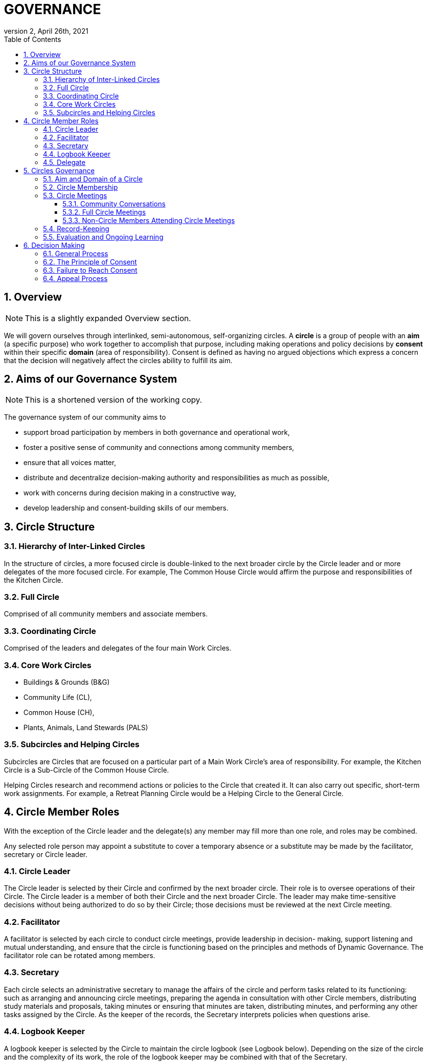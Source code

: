 # GOVERNANCE
:toc:
:toclevels: 4
:revnumber: 2
:revdate: April 26th, 2021
:numbered:
:comments:
:obsolete!:

## Overview

ifdef::comments[NOTE: This is a slightly expanded Overview section. ]

We will govern ourselves through interlinked, semi-autonomous, self-organizing circles. A *circle* is a group of people with an *aim* (a specific purpose) who work together to accomplish that purpose, including making operations and policy decisions by *consent* within their specific *domain* (area of responsibility). Consent is defined as having no argued objections which express a concern that the decision will negatively affect the circles ability to fulfill its aim.

## Aims of our Governance System

ifdef::comments[NOTE: This is a shortened version of the working copy.]

The governance system of our community aims to

* support broad participation by members in both governance and operational work,
* foster a positive sense of community and connections among community members,
* ensure that all voices matter,
* distribute and decentralize decision-making authority and responsibilities as much as possible,
* work with concerns during decision making in a constructive way,
* develop leadership and consent-building skills of our members.

## Circle Structure

### Hierarchy of Inter-Linked Circles

In the structure of circles, a more focused circle is double-linked to the next broader circle by the Circle leader and or more delegates of the more focused circle. For example, The Common House Circle would affirm the purpose and responsibilities of the Kitchen Circle.

### Full Circle

Comprised of all community members and associate members.

### Coordinating Circle

Comprised of the leaders and delegates of the four main Work Circles.

### Core Work Circles

* Buildings & Grounds (B&G)
* Community Life (CL),
* Common House (CH),
* Plants, Animals, Land Stewards (PALS)

### Subcircles and Helping Circles

Subcircles are Circles that are focused on a particular part of a Main Work Circle’s area of responsibility. For example, the Kitchen Circle is a Sub-Circle of the Common House Circle.

Helping Circles research and recommend actions or policies to the Circle that created it. It can also carry out specific, short-term work assignments. For example, a Retreat Planning Circle would be a Helping Circle to the General Circle.

## Circle Member Roles

With the exception of the Circle leader and the delegate(s) any member may fill more than one role, and roles may be combined.

Any selected role person may appoint a substitute to cover a temporary absence or a substitute may be made by the facilitator, secretary or Circle leader.

### Circle Leader

The Circle leader is selected by their Circle and confirmed by the next broader circle. Their role is to oversee operations of their Circle. The Circle leader is a member of both their Circle and the next broader Circle. The leader may make time-sensitive decisions without being authorized to do so by their Circle; those decisions must be reviewed at the next Circle meeting.

### Facilitator

A facilitator is selected by each circle to conduct circle meetings, provide leadership in decision- making, support listening and mutual understanding, and ensure that the circle is functioning based on the principles and methods of Dynamic Governance. The facilitator role can be rotated among members.

### Secretary

Each circle selects an administrative secretary to manage the affairs of the circle and perform tasks related to its functioning: such as arranging and announcing circle meetings, preparing the agenda in consultation with other Circle members, distributing study materials and proposals, taking minutes or ensuring that minutes are taken, distributing minutes, and performing any other tasks assigned by the Circle. As the keeper of the records, the Secretary interprets policies when questions arise.

### Logbook Keeper

A logbook keeper is selected by the Circle to maintain the circle logbook (see Logbook below). Depending on the size of the circle and the complexity of its work, the role of the logbook keeper may be combined with that of the Secretary.

### Delegate

Each Circle selects one or more delegates, other than the Circle leader, to participate in the next broader circle. Delegates participate as full members in both circles. A delegate cannot be the same person as the Circle leader.

## Circles Governance

### Aim and Domain of a Circle

### Circle Membership

### Circle Meetings

#### Community Conversations

#### Full Circle Meetings

#### Non-Circle Members Attending Circle Meetings

### Record-Keeping

### Evaluation and Ongoing Learning

## Decision Making

### General Process

### The Principle of Consent

### Failure to Reach Consent

### Appeal Process

ifdef::obsolete[]
## Governance Principles

The governance system will be guided by the following principles adapted from Dynamic Governance.

### The Principle of Circles

PVCC will govern itself through semi-autonomous, self-organizing circles that are responsible for policy decisions within their area of responsibility. Each circle will be guided by input from community members using a variety of means such as Community Conversations, surveys, etc. Broader circles set and/or affirm the purpose and areas of responsibility for more focused circles. In the structure of circles, a more focused circle is double-linked to the next broader circle by the Circle leader and or more delegates of the more focused circle. For example, The Common House Circle would affirm the purpose and responsibilities of the Kitchen Circle. Circles determine their own membership. (See membership selection guidelines)

### The Principle of Consent

Decisions by Circles are made by consent, including selection of people for circle membership roles, except as required by law and/or as otherwise stated in the bylaws.

. Meetings and decision making will proceed as outlined in the Consent and Meeting Process SummaryGuide (see appendix).
. Consent, a form of consensus, is defined as having no “argued and/or paramount objections.”
  .. A paramount objection reflects a concern that the proposal would have a negative effect on the Circle’s work to serve its purpose. Posed another way, paramount objections need to be based on the purpose and responsibilities of a circle and not on personal preferences. For example, one community goal is to have meals available for everyone twice a week. While some may have a personal preference for having all vegetarian meals, they would not have a paramount objection to meals that include meat unless there was no vegetarian option. To welcome everyone to community meals, we might object to a meal policy that never included meat or a meal policy that did not require a vegetarian option when a meat oriented meal was served.
  .. An argued objection means that the reasons for the objection are explained clearly enough for the Circle to collectively take responsibility for possible resolutions. For example, the Kitchen Circle is deciding a proposal to have tables of 8 instead of tables of 6. To say “I object because I like tables of 6 better” does not give the Circle a way to explore resolution. To say “I object because I find it easier to have more intimate and connected conversation in tables of 6” clarifies the underlying need and all can join in exploring strategies to meet that need.
. Failure to Reach Consent: If after all options have been exhausted, a Circle cannot achieve consent on a proposal, the decision is referred to the next broader circle (for example from B&G Work Circle to General Circle or General Circle to Full Circle).

### The Principle of Continual Adaptation

All policy decisions will be in effect for a defined period of time, and be evaluated at or before the end of that period of time. The policy will then be terminated, continued or revised, as appropriate, based on that evaluation.


## Circle Member Roles

Circle Leader:: The Circle leader is selected by their Circle and confirmed by the next broader circle. Their role is to oversee operations of their Circle. The Circle leader is a member of both their Circle and the next broader Circle. The leader may make time-sensitive decisions without being authorized to do so by their Circle; those decisions must be reviewed at the next Circle meeting.

Facilitator:: A facilitator is selected by each circle to conduct circle meetings, provide leadership in decision- making, support listening and mutual understanding, and ensure that the circle is functioning based on the principles and methods of Dynamic Governance. The facilitator role can be rotated among members.

Secretary:: Each circle selects an administrative secretary to manage the affairs of the circle and perform tasks related to its functioning: such as arranging and announcing circle meetings, preparing the agenda in consultation with other Circle members, distributing study materials and proposals, taking minutes or ensuring that minutes are taken, distributing minutes, and performing any other tasks assigned by the Circle. As the keeper of the records, the Secretary interprets policies when questions arise.

Logbook Keeper:: A logbook keeper is selected by the Circle to maintain the circle logbook (see Logbook below). Depending on the size of the circle and the complexity of its work, the role of the logbook keeper may be combined with that of the Secretary.

Delegate(s):: Each Circle selects one or more delegates, other than the Circle leader, to participate in the next broader circle. Delegates participate as full members in both circles. A delegate cannot be the same person as the Circle leader.

With the exception of the Circle leader and the delegate(s) any member may fill more than one role, and roles may be combined.

Any selected role person may appoint a substitute to cover a temporary absence or a substitute may be made by the facilitator, secretary or Circle leader.

## Circle Structure

The organizational structure of PVCC Governance is based on a series of interlinked Circles— illustrated below in this “flower petal” image. The circles are described in a table in the Appendix titled “General Attributes of Circles and Sub-Circles.”

Full Circle:: Comprised of all community members and associate members.

General Circle:: Comprised of the leaders and delegates of the four main Work Circles.

Work Circles:: B&G (Buildings & Grounds), Member Services, Common House, PALS (Plants, Animals, Land Stewards)

Work Sub-Circles:: Circles focused on a particular part of a Main Work Circle’s area of responsibility. For example, the Kitchen Circle is a Sub-Circle of the Common House Circle.

Expanded Work Circles:: A Work Circle plus its sub-circles as well as task-specific individuals.

Helping Circles:: Helping Circles research and recommend actions or policies to the Circle that created it. It can also carry out specific, short- term work assignments. For example, a Retreat Planning Circle would be a Helping Circle to the General Circle.

## Expanded Work Circles

Each Work Circle may have one or more Sub-Circles and/or Helping Circles, as well as individuals who do specific tasks but who is not a member of the Work Circle (for example, someone may be the bike room coordinator and connected to the Common House Circle but not participate in that Circle’s meetings).

All the associated groups and individuals connected to a Circle comprise its Expanded Work Circle. For example, the Common House Expanded Work Circle includes the Kitchen Committee, Cook Teams, Ad Hoc Library committee, Guest Room scheduler, etc.

Meetings may be called between and among these entities as relevant, i.e. Kitchen Committee and Cooks may meet; CH Committee may meet with all the basement coordinators to discuss new ideas for reorganizing that space, and so on. The purpose, area of responsibility, and evaluation will be determined specifically for each meeting.

## Community Gatherings

There are two types of community gatherings: Community Conversations and Full Circle Meetings (described below). One or the other will occur monthly.

### Community Conversations

Community Conversations can be called by any Circle for the purpose of generating input that will help that Circle make a decision. Community Conversations are focused on exploration, dialogue and understanding and are not decision making meetings. All are welcome to attend and participate in Community Conversations.

### Full Circle Meetings

All residents and Associates are members of the Full Circle. Full Circle meetings are decision making meetings and will be scheduled by the General Circle as the need arises. At minimum there will be three Full Circle meetings a year - these include the annual retreat and the annual budget meeting. Other Full Circle meetings may be called by the General Circle, as needed for a major decision that meets one or more of the criteria stated under “Major Decisions,” as determined by the General Circle.

**MAJOR DECISIONS** These decisions are the responsibility of the Full Circle:

. Significant and permanent changes to the physical community;
. Significant change to the governance structure;
. Significant impact on members in terms of money, housing, and/or liability;
. Changes to Master Deed and its amendments, Bylaws and its amendments, and agreements with the Town of Amherst;
. Annual budget decisions and any mid-term revisions that increase the budget by more than 10%;
. Decisions where the General Circle cannot achieve consent; and
. Decisions of the General Circle that have been appealed by three or more individuals, no two from the same household.

_Note:_ non-property owners may not object to budget decisions.

## General Framework of All Circles

Membership:: Core members of a circle are those who carry out the responsibilities of that circle and who regularly attend meetings as set by the circle.

Affiliated Task Individuals:: There are other individuals who carry out tasks related to a particular Circle but are not core members of that circle. They are part of their relevant Expanded Work Circle.

Meeting Frequency:: Circles determine their own meeting frequency.

Purpose (Aim):: To meet community needs by providing community services within their area of responsibility in ways that are effective, efficient and transparent.

Area of Responsibility (Domain):: Policies, operations, and budget of this Circle. Each establishes or confirms the purpose, area of responsibility and leadership selection of sub-circles. They call for Community Conversations and conduct other information gathering as needed to inform decisions that need greater input.

Evaluation (Measure):: Minutes produced and posted for community access. Evaluation at conclusion of each meeting. Annual self-evaluation and by broader Circle. Periodic evaluations of specific projects according to their purposes (for example: are we achieving our intention of having 2 meals a week?).

Logbook:: Each circle will create and maintain a logbook accessible to the full community that includes but is not limited to a) the circle’s purpose, policy decisions and meeting minutes; and b) any other documents that record the Circle’s activities and plans.

Ongoing Learning:: Each Circle is responsible for the ongoing learning of its members in three areas: communication/interpersonal relationships, governance structure/meeting and work processes and work content (as in finances in a Finance Committee and equipment repair in Buildings & Grounds). The General Circle is responsible for community-wide skill building and education.

## Criteria for Circle Membership

To ensure well-run productive Circles, every Circle will have a defined membership of individuals who agree to follow these best practices:

* attend Circle meetings regularly
* inform the Circle Secretary if you will be absent
* carry out the Circle’s work in between meetings
* make an effort to resolve interpersonal conflicts that occur within the Circle upon request of the Circle

Each Circle can set additional criteria as long as they are clear and transparent and relevant to the Circle’s area of responsibility.

The intention of the circle is to be inclusive and welcoming, balanced with the responsibility to respect and commit to the circle's forward progress. Therefore, new members may be asked to “get up to speed” by talking or working with a member between meetings so as not to slow down the work of the circle.

No one may be denied membership in a Circle or asked to leave a Circle on the basis of personal preferences.

If a member is having difficulty meeting the criteria, the Circle may initiate a respectful and open-minded conversation to understand what is going on for the member. If the member is not able to meet the Circle’s agreements, s/he may be asked to resign from Circle membership.

*Non-Circle Members Attending Circle Meetings* Community members are welcome to attend any Circle's meetings. Non-Circle members can always participate in a meeting's opening and closing go-rounds. Circles will reserve up to 15 minutes near the beginning of a Circle meeting to hear any community concern. The Circle may choose to invite anyone to present or comment on any topic at any time.

## Everyone has a Voice: How Individuals influence Decisions made by a Circle (see diagram of Feedback Loops)

*Both-And* The aim is to both maintain the integrity of Circles to make decisions within their area of responsibility and have appropriate community input on those decisions.

### Input Process

A question comes to a Circle -- it may decide the question, research it, survey community members, or send the question to another Circle for input or decision. A Circle may appoint a Helping Circle to research the question and make a recommendation. For example, the Egg Chicken Club can appoint an ad hoc “Expansion Committee” to research the issue and come back to the Club with a recommendation. A Circle can ask for time in a Community Conversation to generate more input. These Community Conversations will be held monthly (or more or less as needed) with dates predetermined annually. In addition, any individual can give input to any Circle member. Any individual can request to be heard by any Circle that they are not a member of. All Circle meeting minutes will be publicly available.

### Appeal Process

* Any individual may appeal any decision made by any Circle. That appeal will first be heard by the Circle(s) to which the individual belongs. If that Circle agrees with the appeal, they will send selected delegates to the Circle which made the decision. These delegates will temporarily join the Circle that made the original decision for the purpose of confirming, rejecting or amending the decision in question.
* Alternatively, three individuals, no two from the same house, can appeal any decision to the circle that made the decision. To facilitate a timely response and avoid holding up a decision, the following process is recommended:

Those appealing will go to the circle that made the decision, in order to confirm or amend that decision (in one session); if not successful in that session, those with concerns along with circle delegates seek assistance from Care and Counsel to get resolution (within two sessions).

If that is not successful, it moves to the next broader circle.

## Evaluation / Measure

How we will evaluate this Governance Agreement.

* Frequency of Circle Meetings
* Attendance of Circle Members
* Record of Circle Meetings (Minutes)
* Availability of Minutes to all community members
* Summary of policy decisions that have been made in the period
* Survey of Satisfaction with those decisions
* Summary of objections that arose and how they were processed
* Evaluations in each Circle and in the Full Circle (General Meeting) - what went well, what could have been improved, suggestions for improvement
* Effectiveness: are decisions getting made, is the community functioning as well or better than before?
* Efficiency: is the speed with which decisions & actions are taken appropriate to the decisions or actions?
* Transparency is there easy community access to information about the decisions made by the Circle?
* Consent decision in a Full Circle: Are there objections to continuing the experiment?

endif::obsolete[]
